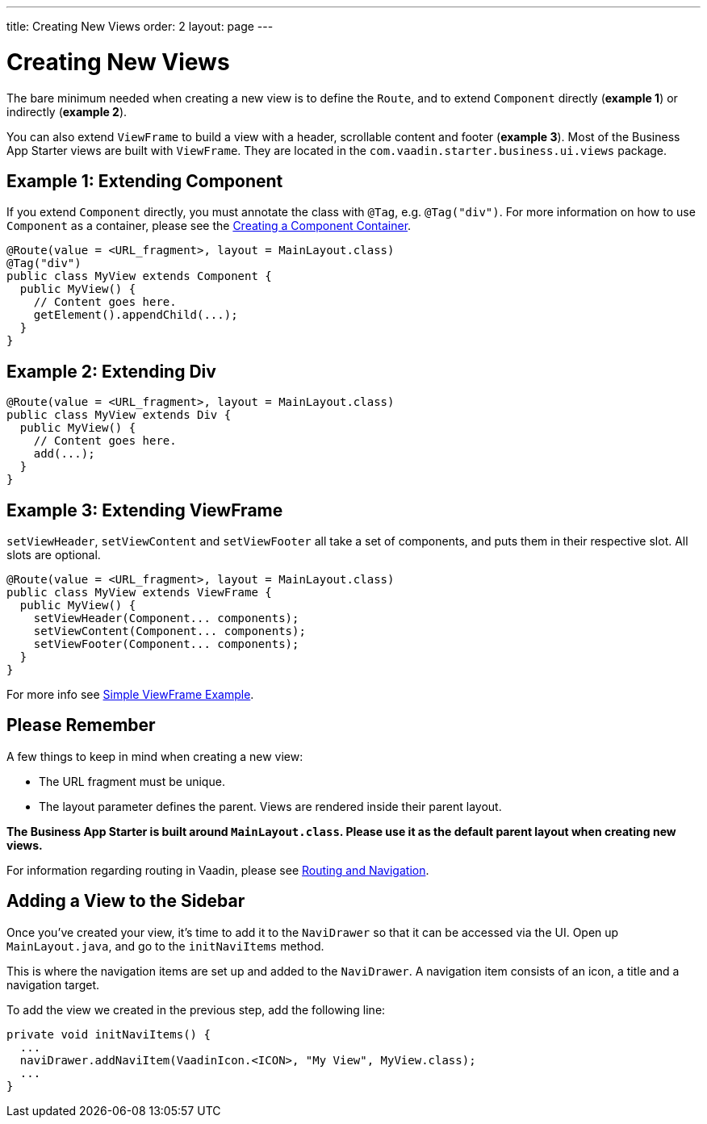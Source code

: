---
title: Creating New Views
order: 2
layout: page
---

= Creating New Views

The bare minimum needed when creating a new view is to define the `Route`, and to extend `Component` directly (*example 1*) or indirectly (*example 2*).

You can also extend `ViewFrame` to build a view with a header, scrollable content and footer (*example 3*). Most of the Business App Starter views are built with `ViewFrame`. They are located in the `com.vaadin.starter.business.ui.views` package.

== Example 1: Extending Component

If you extend `Component` directly, you must annotate the class with `@Tag`, e.g. `@Tag("div")`. For more information on how to use `Component` as a container, please see the link:https://vaadin.com/docs/v13/flow/creating-components/tutorial-component-container.html[Creating a Component Container].

[source,java]
----
@Route(value = <URL_fragment>, layout = MainLayout.class)
@Tag("div")
public class MyView extends Component {
  public MyView() {
    // Content goes here.
    getElement().appendChild(...);
  }
}
----

== Example 2: Extending Div
[source,java]
----
@Route(value = <URL_fragment>, layout = MainLayout.class)
public class MyView extends Div {
  public MyView() {
    // Content goes here.
    add(...);
  }
}
----


== Example 3: Extending ViewFrame
`setViewHeader`, `setViewContent` and `setViewFooter` all take a set of components, and puts them in their respective slot. All slots are optional.
[source,java]
----
@Route(value = <URL_fragment>, layout = MainLayout.class)
public class MyView extends ViewFrame {
  public MyView() {
    setViewHeader(Component... components);
    setViewContent(Component... components);
    setViewFooter(Component... components);
  }
}
----

For more info see link:https://vaadin.com/docs/business-app/simple-viewframe-example.html[Simple ViewFrame Example].

== Please Remember
A few things to keep in mind when creating a new view:

* The URL fragment must be unique.
* The layout parameter defines the parent. Views are rendered inside their parent layout.

*The Business App Starter is built around `MainLayout.class`. Please use it as the default parent layout when creating new views.*

For information regarding routing in Vaadin, please see link:https://vaadin.com/docs/flow/routing/tutorial-routing-annotation.html[Routing and Navigation].

== Adding a View to the Sidebar
Once you've created your view, it's time to add it to the `NaviDrawer` so that it can be accessed via the UI. Open up `MainLayout.java`, and go to the `initNaviItems` method.

This is where the navigation items are set up and added to the `NaviDrawer`. A navigation item consists of an icon, a title and a navigation target.

To add the view we created in the previous step, add the following line:
[source,java]
----
private void initNaviItems() {
  ...
  naviDrawer.addNaviItem(VaadinIcon.<ICON>, "My View", MyView.class);
  ...
}
----
